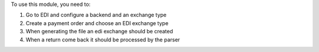 To use this module, you need to:

#. Go to EDI and configure a backend and an exchange type

#. Create a payment order and choose an EDI exchange type

#. When generating the file an edi exchange should be created

#. When a return come back it should be processed by the parser
